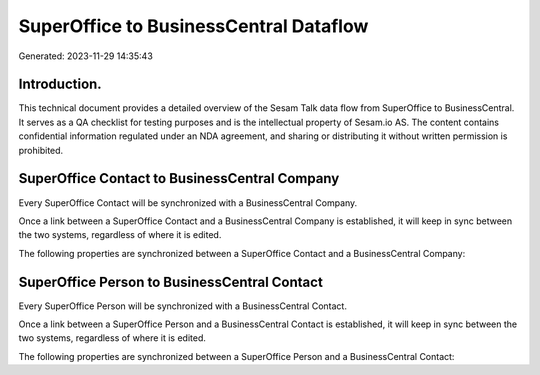 =======================================
SuperOffice to BusinessCentral Dataflow
=======================================

Generated: 2023-11-29 14:35:43

Introduction.
------------

This technical document provides a detailed overview of the Sesam Talk data flow from SuperOffice to BusinessCentral. It serves as a QA checklist for testing purposes and is the intellectual property of Sesam.io AS. The content contains confidential information regulated under an NDA agreement, and sharing or distributing it without written permission is prohibited.

SuperOffice Contact to BusinessCentral Company
----------------------------------------------
Every SuperOffice Contact will be synchronized with a BusinessCentral Company.

Once a link between a SuperOffice Contact and a BusinessCentral Company is established, it will keep in sync between the two systems, regardless of where it is edited.

The following properties are synchronized between a SuperOffice Contact and a BusinessCentral Company:

.. list-table::
   :header-rows: 1

   * - SuperOffice Contact Property
     - BusinessCentral Company Property
     - BusinessCentral Data Type


SuperOffice Person to BusinessCentral Contact
---------------------------------------------
Every SuperOffice Person will be synchronized with a BusinessCentral Contact.

Once a link between a SuperOffice Person and a BusinessCentral Contact is established, it will keep in sync between the two systems, regardless of where it is edited.

The following properties are synchronized between a SuperOffice Person and a BusinessCentral Contact:

.. list-table::
   :header-rows: 1

   * - SuperOffice Person Property
     - BusinessCentral Contact Property
     - BusinessCentral Data Type

